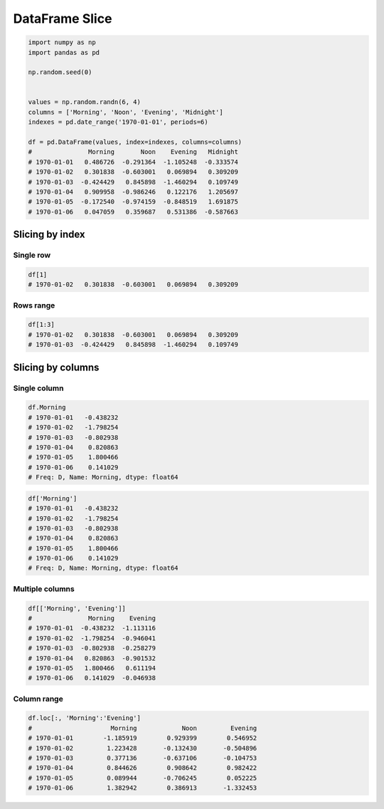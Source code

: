 ***************
DataFrame Slice
***************

.. code-block:: python

    import numpy as np
    import pandas as pd

    np.random.seed(0)


    values = np.random.randn(6, 4)
    columns = ['Morning', 'Noon', 'Evening', 'Midnight']
    indexes = pd.date_range('1970-01-01', periods=6)

    df = pd.DataFrame(values, index=indexes, columns=columns)
    #               Morning       Noon    Evening   Midnight
    # 1970-01-01   0.486726  -0.291364  -1.105248  -0.333574
    # 1970-01-02   0.301838  -0.603001   0.069894   0.309209
    # 1970-01-03  -0.424429   0.845898  -1.460294   0.109749
    # 1970-01-04   0.909958  -0.986246   0.122176   1.205697
    # 1970-01-05  -0.172540  -0.974159  -0.848519   1.691875
    # 1970-01-06   0.047059   0.359687   0.531386  -0.587663


Slicing by index
================

Single row
----------
.. code-block:: python

    df[1]
    # 1970-01-02   0.301838  -0.603001   0.069894   0.309209

Rows range
----------
.. code-block:: python

    df[1:3]
    # 1970-01-02   0.301838  -0.603001   0.069894   0.309209
    # 1970-01-03  -0.424429   0.845898  -1.460294   0.109749


Slicing by columns
==================

Single column
-------------
.. code-block:: python

    df.Morning
    # 1970-01-01   -0.438232
    # 1970-01-02   -1.798254
    # 1970-01-03   -0.802938
    # 1970-01-04    0.820863
    # 1970-01-05    1.800466
    # 1970-01-06    0.141029
    # Freq: D, Name: Morning, dtype: float64

.. code-block:: python

    df['Morning']
    # 1970-01-01   -0.438232
    # 1970-01-02   -1.798254
    # 1970-01-03   -0.802938
    # 1970-01-04    0.820863
    # 1970-01-05    1.800466
    # 1970-01-06    0.141029
    # Freq: D, Name: Morning, dtype: float64

Multiple columns
----------------
.. code-block:: python

    df[['Morning', 'Evening']]
    #               Morning    Evening
    # 1970-01-01  -0.438232  -1.113116
    # 1970-01-02  -1.798254  -0.946041
    # 1970-01-03  -0.802938  -0.258279
    # 1970-01-04   0.820863  -0.901532
    # 1970-01-05   1.800466   0.611194
    # 1970-01-06   0.141029  -0.046938

Column range
------------
.. code-block:: python

    df.loc[:, 'Morning':'Evening']
    #     	          Morning	     Noon	  Evening
    # 1970-01-01	-1.185919	 0.929399	 0.546952
    # 1970-01-02	 1.223428	-0.132430	-0.504896
    # 1970-01-03	 0.377136	-0.637106	-0.104753
    # 1970-01-04	 0.844626	 0.908642	 0.982422
    # 1970-01-05	 0.089944	-0.706245	 0.052225
    # 1970-01-06	 1.382942	 0.386913	-1.332453
